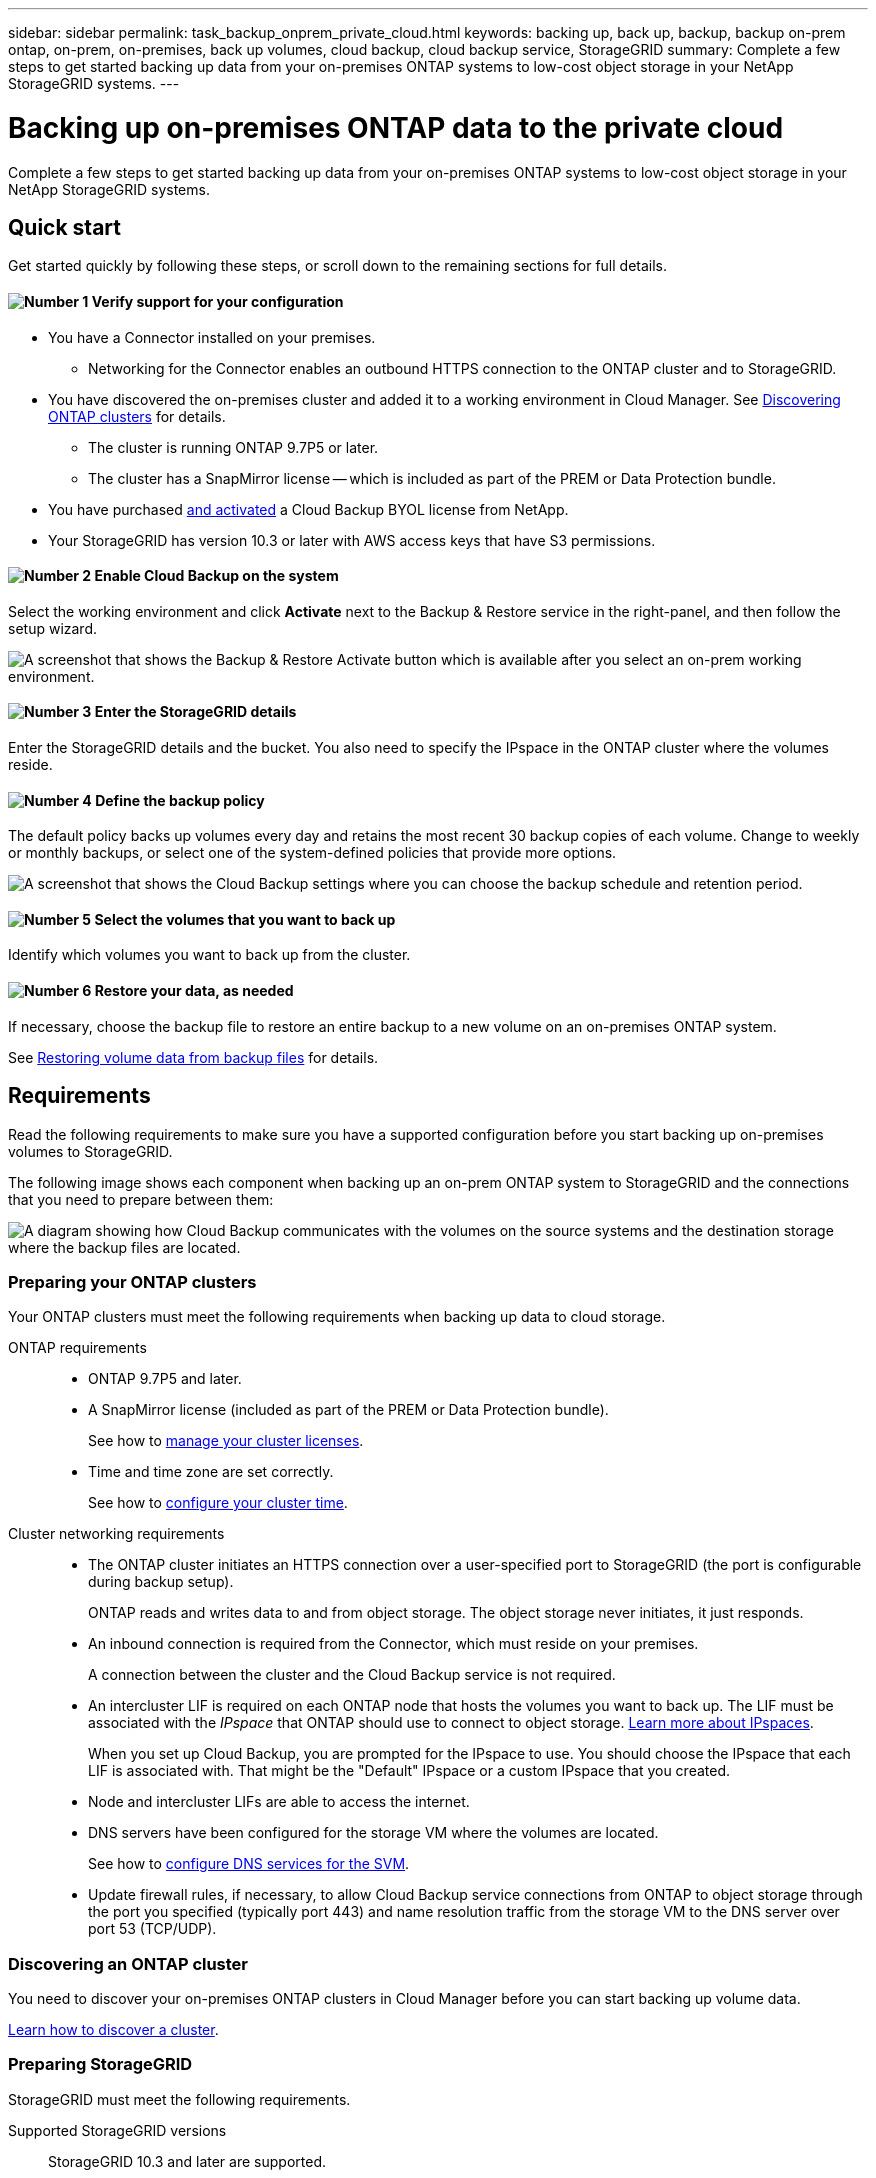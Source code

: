 ---
sidebar: sidebar
permalink: task_backup_onprem_private_cloud.html
keywords: backing up, back up, backup, backup on-prem ontap, on-prem, on-premises, back up volumes, cloud backup, cloud backup service, StorageGRID
summary: Complete a few steps to get started backing up data from your on-premises ONTAP systems to low-cost object storage in your NetApp StorageGRID systems.
---

= Backing up on-premises ONTAP data to the private cloud
:hardbreaks:
:nofooter:
:icons: font
:linkattrs:
:imagesdir: ./media/

[.lead]
Complete a few steps to get started backing up data from your on-premises ONTAP systems to low-cost object storage in your NetApp StorageGRID systems.

== Quick start

Get started quickly by following these steps, or scroll down to the remaining sections for full details.

==== image:number1.png[Number 1] Verify support for your configuration

[role="quick-margin-list"]
* You have a Connector installed on your premises.
** Networking for the Connector enables an outbound HTTPS connection to the ONTAP cluster and to StorageGRID.
* You have discovered the on-premises cluster and added it to a working environment in Cloud Manager. See link:task_discovering_ontap.html[Discovering ONTAP clusters^] for details.
** The cluster is running ONTAP 9.7P5 or later.
** The cluster has a SnapMirror license -- which is included as part of the PREM or Data Protection bundle.
* You have purchased link:task_managing_licenses.html#adding-and-updating-your-backup-byol-license[and activated^] a Cloud Backup BYOL license from NetApp.
* Your StorageGRID has version 10.3 or later with AWS access keys that have S3 permissions.

==== image:number2.png[Number 2] Enable Cloud Backup on the system

[role="quick-margin-para"]
Select the working environment and click *Activate* next to the Backup & Restore service in the right-panel, and then follow the setup wizard.

[role="quick-margin-para"]
image:screenshot_backup_from_onprem_activate.png[A screenshot that shows the Backup & Restore Activate button which is available after you select an on-prem working environment.]

==== image:number3.png[Number 3] Enter the StorageGRID details

[role="quick-margin-para"]
Enter the StorageGRID details and the bucket. You also need to specify the IPspace in the ONTAP cluster where the volumes reside.

==== image:number4.png[Number 4] Define the backup policy

[role="quick-margin-para"]
The default policy backs up volumes every day and retains the most recent 30 backup copies of each volume. Change to weekly or monthly backups, or select one of the system-defined policies that provide more options.

[role="quick-margin-para"]
image:screenshot_backup_onprem_policy.png[A screenshot that shows the Cloud Backup settings where you can choose the backup schedule and retention period.]

==== image:number5.png[Number 5] Select the volumes that you want to back up

[role="quick-margin-para"]
Identify which volumes you want to back up from the cluster.

==== image:number6.png[Number 6] Restore your data, as needed

[role="quick-margin-para"]
If necessary, choose the backup file to restore an entire backup to a new volume on an on-premises ONTAP system.

[role="quick-margin-para"]
See link:task_restore_backups.html[Restoring volume data from backup files^] for details.

== Requirements

Read the following requirements to make sure you have a supported configuration before you start backing up on-premises volumes to StorageGRID.

The following image shows each component when backing up an on-prem ONTAP system to StorageGRID and the connections that you need to prepare between them:

image:diagram_cloud_backup_onprem_storagegrid.png[A diagram showing how Cloud Backup communicates with the volumes on the source systems and the destination storage where the backup files are located.]

=== Preparing your ONTAP clusters

Your ONTAP clusters must meet the following requirements when backing up data to cloud storage.

ONTAP requirements::
* ONTAP 9.7P5 and later.
* A SnapMirror license (included as part of the PREM or Data Protection bundle).
+
See how to http://docs.netapp.com/ontap-9/topic/com.netapp.doc.dot-cm-sag/GUID-76A429CC-56CF-4DC1-9DC5-A3E222892684.html[manage your cluster licenses^].
*	Time and time zone are set correctly.
+
See how to http://docs.netapp.com/ontap-9/topic/com.netapp.doc.dot-cm-sag/GUID-644CED2B-ABC9-4FC5-BEB2-1BE6A867919E.html[configure your cluster time^].

Cluster networking requirements::
* The ONTAP cluster initiates an HTTPS connection over a user-specified port to StorageGRID (the port is configurable during backup setup).
+
ONTAP reads and writes data to and from object storage. The object storage never initiates, it just responds.
+
* An inbound connection is required from the Connector, which must reside on your premises.
+
A connection between the cluster and the Cloud Backup service is not required.

* An intercluster LIF is required on each ONTAP node that hosts the volumes you want to back up. The LIF must be associated with the _IPspace_ that ONTAP should use to connect to object storage. http://docs.netapp.com/ontap-9/topic/com.netapp.doc.dot-cm-nmg/GUID-69120CF0-F188-434F-913E-33ACB8751A5D.html[Learn more about IPspaces^].
+
When you set up Cloud Backup, you are prompted for the IPspace to use. You should choose the IPspace that each LIF is associated with. That might be the "Default" IPspace or a custom IPspace that you created.
* Node and intercluster LIFs are able to access the internet.
*	DNS servers have been configured for the storage VM where the volumes are located.
+
See how to http://docs.netapp.com/ontap-9/topic/com.netapp.doc.dot-cm-nmg/GUID-D4A9F825-77F0-407F-BFBD-D94372D6AAC1.html[configure DNS services for the SVM^].
* Update firewall rules, if necessary, to allow Cloud Backup service connections from ONTAP to object storage through the port you specified (typically port 443) and name resolution traffic from the storage VM to the DNS server over port 53 (TCP/UDP).

=== Discovering an ONTAP cluster

You need to discover your on-premises ONTAP clusters in Cloud Manager before you can start backing up volume data.

link:task_discovering_ontap.html[Learn how to discover a cluster^].

=== Preparing StorageGRID

StorageGRID must meet the following requirements.

Supported StorageGRID versions::
StorageGRID 10.3 and later are supported.

S3 credentials::
When you set up backup to StorageGRID, you need to provide Cloud Backup with an S3 access key and secret key. Cloud Backup uses the keys to access your buckets.
+
These access keys must be associated with a user who has the following permissions:
+
[source,json]
"s3:ListAllMyBuckets",
"s3:ListBucket",
"s3:GetObject",
"s3:PutObject",
"s3:DeleteObject",
"s3:CreateBucket"

Object versioning::
You must not enable StorageGRID object versioning on the object store bucket.

=== Creating or switching Connectors

When backing up data to StorageGRID, a Connector must be available on your premises. You'll either need to install a new Connector or make sure that the currently selected Connector resides on-prem.

* link:concept_connectors.html[Learn about Connectors]
* link:reference_cloud_mgr_reqs.html[Connector host requirements]
* link:task_installing_linux.html[Installing the Connector on an existing Linux host]
* link:task_managing_connectors.html[Switching between Connectors]

=== Preparing networking for the Connector

Ensure that the Connector has the required networking connections.

.Steps

. Ensure that the network where the Connector is installed enables the following connections:

* An outbound internet connection to the Cloud Backup service over port 443 (HTTPS)
* An HTTPS connection over port 443 to StorageGRID
* An HTTPS connection over port 443 to your ONTAP clusters

=== License requirements

For Cloud Backup BYOL licensing, you need the serial number from NetApp that enables you to use the service for the duration and capacity of the license. See link:task_managing_licenses.html#adding-and-updating-your-backup-byol-license[Adding and updating your Backup BYOL license^].

== Enabling Cloud Backup to StorageGRID

Enable Cloud Backup at any time directly from the on-premises working environment.

.Steps

. From the Canvas, select the on-premises working environment and click *Activate* next to the Backup & Restore service in the right-panel.
+
image:screenshot_backup_from_onprem_activate.png[A screenshot that shows the Backup & Compliance Activate button which is available after you select an on-prem working environment.]

. Complete the steps on the *Backup Setup* page:

.. *Choose your provider*: Select StorageGRID.

.. *Server*: Enter the FQDN of the StorageGRID server, enter the port that ONTAP should use for HTTPS communication with StorageGRID, and enter the access key and secret key for an AWS account that has the required S3 permissions.

.. *Bucket*: Add a new bucket or select an existing bucket for the backed up data.

.. *Cluster Network*: Select the IPspace that ONTAP should use to connect to object storage.
+
Selecting the correct IPspace ensures that Cloud Backup can set up a connection from ONTAP to your StorageGRID object storage.
+
image:screenshot_backup_onprem_to_storagegrid.png[A screenshot that shows the cloud provider details when backing up volumes from an on-premises cluster to StorageGRID storage.]
+
Note that you cannot change this information after the service has started.

. Then click *Continue*.

. In the _Define Policy_ page, select the backup schedule and retention value and click *Continue*.
+
image:screenshot_backup_onprem_policy.png[A screenshot that shows the Cloud Backup settings where you can choose your backup schedule and retention period.]
+
See link:concept_backup_to_cloud.html#the-schedule-is-daily-weekly-monthly-or-a-combination[the list of existing policies^].

. Select the volumes that you want to back up.

+
* To back up all volumes, check the box in the title row (image:button_backup_all_volumes.png[]).
* To back up individual volumes, check the box for each volume (image:button_backup_1_volume.png[]).
+
image:screenshot_backup_select_onprem_volumes.png[A screenshot of selecting the volumes that will be backed up.]

. Click *Activate* and Cloud Backup starts taking the initial backups of your volumes.

.Result

Cloud Backup backs up your volumes from the on-premises ONTAP system.

.What's next?

You can link:task_managing_backups.html[start and stop backups for volumes or change the backup schedule^] and you can link:task_restore_backups.html[restore entire volumes from a backup file^].
